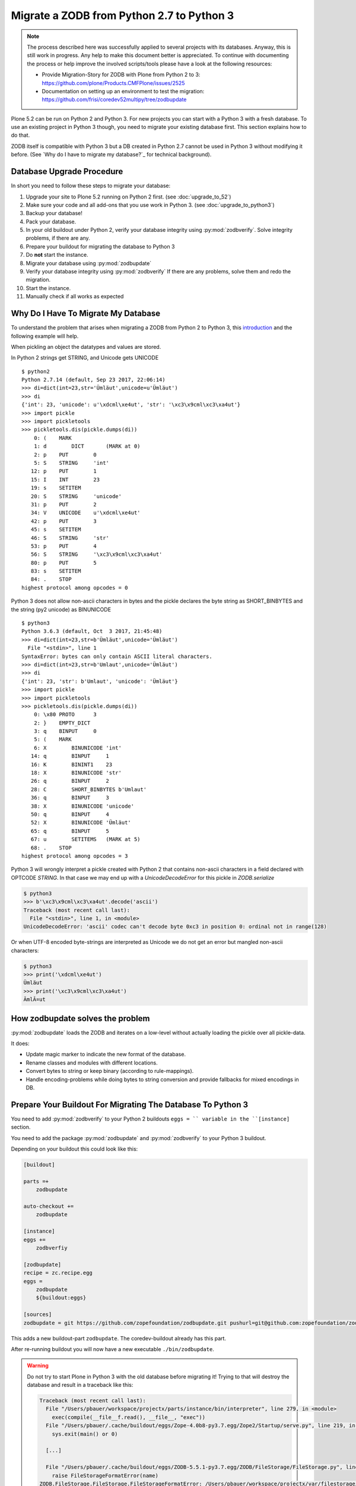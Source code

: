 ==========================================
Migrate a ZODB from Python 2.7 to Python 3
==========================================

.. note::

   The process described here was successfully applied to several projects with its databases.
   Anyway, this is still work in progress.
   Any help to make this document better is appreciated.
   To continue with documenting the process or help improve the involved scripts/tools please have a look at the following resources:

   * Provide Migration-Story for ZODB with Plone from Python 2 to 3: https://github.com/plone/Products.CMFPlone/issues/2525

   * Documentation on setting up an environment to test the migration:
     https://github.com/frisi/coredev52multipy/tree/zodbupdate

Plone 5.2 can be run on Python 2 and Python 3.
For new projects you can start with a Python 3 with a fresh database.
To use an existing project in Python 3 though, you need to migrate your existing database first.
This section explains how to do that.

ZODB itself is compatible with Python 3 but a DB created in Python 2.7 cannot be used in Python 3 without modifying it before.
(See `Why do I have to migrate my database?`_ for technical background).


Database Upgrade Procedure
==========================

In short you need to follow these steps to migrate your database:

#. Upgrade your site to Plone 5.2 running on Python 2 first.
   (see :doc:`upgrade_to_52`)
#. Make sure your code and all add-ons that you use work in Python 3.
   (see :doc:`upgrade_to_python3`)
#. Backup your database!
#. Pack your database.
#. In your old buildout under Python 2, verify your database integrity using :py:mod:`zodbverify`.
   Solve integrity problems, if there are any.
#. Prepare your buildout for migrating the database to Python 3
#. Do **not** start the instance.
#. Migrate your database using :py:mod:`zodbupdate`
#. Verify your database integrity using :py:mod:`zodbverify`
   If there are any problems, solve them and redo the migration.
#. Start the instance.
#. Manually check if all works as expected



Why Do I Have To Migrate My Database
====================================

To understand the problem that arises when migrating a ZODB from Python 2 to Python 3,
this `introduction <https://blog.gocept.com/2018/06/07/migrate-a-zope-zodb-data-fs-to-python-3/>`_ and the following example will help.

When pickling an object the datatypes and values are stored.

In Python 2 strings get STRING, and Unicode gets UNICODE

::

    $ python2
    Python 2.7.14 (default, Sep 23 2017, 22:06:14)
    >>> di=dict(int=23,str='Ümläut',unicode=u'Ümläut')
    >>> di
    {'int': 23, 'unicode': u'\xdcml\xe4ut', 'str': '\xc3\x9cml\xc3\xa4ut'}
    >>> import pickle
    >>> import pickletools
    >>> pickletools.dis(pickle.dumps(di))
        0: (    MARK
        1: d        DICT       (MARK at 0)
        2: p    PUT        0
        5: S    STRING     'int'
       12: p    PUT        1
       15: I    INT        23
       19: s    SETITEM
       20: S    STRING     'unicode'
       31: p    PUT        2
       34: V    UNICODE    u'\xdcml\xe4ut'
       42: p    PUT        3
       45: s    SETITEM
       46: S    STRING     'str'
       53: p    PUT        4
       56: S    STRING     '\xc3\x9cml\xc3\xa4ut'
       80: p    PUT        5
       83: s    SETITEM
       84: .    STOP
    highest protocol among opcodes = 0

Python 3 does not allow non-ascii characters in bytes and the pickle declares the byte string as SHORT_BINBYTES and the string (py2 unicode) as BINUNICODE

::

    $ python3
    Python 3.6.3 (default, Oct  3 2017, 21:45:48)
    >>> di=dict(int=23,str=b'Ümläut',unicode='Ümläut')
      File "<stdin>", line 1
    SyntaxError: bytes can only contain ASCII literal characters.
    >>> di=dict(int=23,str=b'Umlaut',unicode='Ümläut')
    >>> di
    {'int': 23, 'str': b'Umlaut', 'unicode': 'Ümläut'}
    >>> import pickle
    >>> import pickletools
    >>> pickletools.dis(pickle.dumps(di))
        0: \x80 PROTO      3
        2: }    EMPTY_DICT
        3: q    BINPUT     0
        5: (    MARK
        6: X        BINUNICODE 'int'
       14: q        BINPUT     1
       16: K        BININT1    23
       18: X        BINUNICODE 'str'
       26: q        BINPUT     2
       28: C        SHORT_BINBYTES b'Umlaut'
       36: q        BINPUT     3
       38: X        BINUNICODE 'unicode'
       50: q        BINPUT     4
       52: X        BINUNICODE 'Ümläut'
       65: q        BINPUT     5
       67: u        SETITEMS   (MARK at 5)
       68: .    STOP
    highest protocol among opcodes = 3


Python 3 will wrongly interpret a pickle created with Python 2 that contains non-ascii characters in a field declared with OPTCODE `STRING`.
In that case we may end up with a `UnicodeDecodeError` for this pickle in `ZODB.serialize`


.. code-block:: bash

    $ python3
    >>> b'\xc3\x9cml\xc3\xa4ut'.decode('ascii')
    Traceback (most recent call last):
      File "<stdin>", line 1, in <module>
    UnicodeDecodeError: 'ascii' codec can't decode byte 0xc3 in position 0: ordinal not in range(128)

Or when UTF-8 encoded byte-strings are interpreted as Unicode we do not get an error but mangled non-ascii characters:

.. code-block:: bash

    $ python3
    >>> print('\xdcml\xe4ut')
    Ümläut
    >>> print('\xc3\x9cml\xc3\xa4ut')
    ÃmlÃ¤ut

How zodbupdate solves the problem
=================================

:py:mod:`zodbupdate` loads the ZODB and iterates on a low-level without actually loading the pickle over all pickle-data.

It does:

- Update magic marker to indicate the new format of the database.
- Rename classes and modules with different locations.
- Convert bytes to string or keep binary (according to rule-mappings).
- Handle encoding-problems while doing bytes to string conversion and provide fallbacks for mixed encodings in DB.


Prepare Your Buildout For Migrating The Database To Python 3
============================================================

You need to add :py:mod:`zodbverify` to your Python 2 buildouts ``eggs = `` variable in the ``[instance]`` section.

You need to add the package :py:mod:`zodbupdate` and :py:mod:`zodbverify` to your Python 3 buildout.

Depending on your buildout this could look like this:

.. code-block:: ini

    [buildout]

    parts =+
        zodbupdate

    auto-checkout +=
        zodbupdate

    [instance]
    eggs +=
        zodbverfiy

    [zodbupdate]
    recipe = zc.recipe.egg
    eggs =
        zodbupdate
        ${buildout:eggs}

    [sources]
    zodbupdate = git https://github.com/zopefoundation/zodbupdate.git pushurl=git@github.com:zopefoundation/zodbupdate.git branch=master


This adds a new buildout-part ``zodbupdate``.
The coredev-buildout already has this part.

After re-running buildout you will now have a new executable ``./bin/zodbupdate``.

.. warning::

    Do not try to start Plone in Python 3 with the old database before migrating it!
    Trying to that will destroy the database and result in a traceback like this:

    .. code-block::

        Traceback (most recent call last):
          File "/Users/pbauer/workspace/projectx/parts/instance/bin/interpreter", line 279, in <module>
            exec(compile(__file__f.read(), __file__, "exec"))
          File "/Users/pbauer/.cache/buildout/eggs/Zope-4.0b8-py3.7.egg/Zope2/Startup/serve.py", line 219, in <module>
            sys.exit(main() or 0)

          [...]

          File "/Users/pbauer/.cache/buildout/eggs/ZODB-5.5.1-py3.7.egg/ZODB/FileStorage/FileStorage.py", line 1619, in read_index
            raise FileStorageFormatError(name)
        ZODB.FileStorage.FileStorage.FileStorageFormatError: /Users/pbauer/workspace/projectx/var/filestorage/Data.fs

Verify The Integrity of the Database in Python 2
================================================

The preflight verification of the database is run on Plone 5.2 in Python 2.
First check if all Python-pickles in the database can be loaded.
In older and grown projects it is possible to have pickles in there pointing to classes long gone in code.
Those may cause problems later.

Call ``./bin/instance zodbverify`` in your Python 2.7 setup.
If a problem pops up there is a debug mode with additional parameter ``-D``, resulting in PDB with the pickle-data and a decompiled pickle in place to gather information about the source of the problem.
This enables solving the problem by either adding a stub class in the code or by deleting the object in the ZODB.


Migrate Database using zodbupdate
=================================

The migration of the database is run on Plone 5.2 in Python 3.
It is expected to work equally in Python 3.6 and 3.7.

Run the migration by

- passing the operation to undertake (`convert-py3`),
- the location of the database,
- the encoding expected and
- optional, encoding fallbacks if the database contains mixed encodings.

.. code-block:: console

    ./bin/zodbupdate --convert-py3 --file=var/filestorage/Data.fs --encoding utf8 --encoding-fallback latin1

Depending on the size of you database this can take a while.

Ideally the output is similar to this:

.. code-block:: console

    $ ./bin/zodbupdate --convert-py3 --file=var/filestorage/Data.fs --encoding=utf8
    Updating magic marker for var/filestorage/Data.fs
    Ignoring index for /Users/pbauer/workspace/projectx/var/filestorage/Data.fs
    Loaded 2 decode rules from AccessControl:decodes
    Loaded 12 decode rules from OFS:decodes
    Loaded 2 decode rules from Products.PythonScripts:decodes
    Loaded 1 decode rules from Products.ZopeVersionControl:decodes
    Committing changes (#1).

.. note::

    The blobstorage (holding binary data of files and images) will not be changed or even be read during the migration since the blobs only contain the raw binary data of the file/image.

.. note::

    The encoding should always be `utf8` and will be used when porting database-entries of classes where no encoding is specified in a `[zodbupdate.decode]` mapping in the package that holds the base-class.

.. note::

    The encoding fallback is optional and should not be provided by default.
    If a ``UnicodeDecodeError`` occur, try to find out if the instance was configured with encodings different from `utf8`.
    Provides those as encodings as fallback.
    If in doubt try `latin1` since this was in former times of Zope the default encoding.


Test Migration
==============

You can use the following command to check if all records in the database can be successfully loaded:

.. code-block:: bash

    bin/instance zodbverify

The output should look like this:

.. code-block:: bash

        $ ./bin/instance zodbverify

        INFO:Zope:Ready to handle requests
        INFO:zodbverify:Scanning ZODB...
        INFO:zodbverify:Done! Scanned 7781 records. Found 0 records that could not be loaded.

Most likely you will have additional log-messages, warnings and even errors.

.. note::

    You can use the debug-mode with `./bin/instance zodbverify -D` which will drop you in a pdb each time a database-entry cannnot be unpickled so you can inspect it and figure out if that is a real issue or not.

    Before you start debugging you should read the following section on Troubleshooting because in many cases you can ignore the warnings.


Troubleshooting
===============

Data.fs.index broken
~~~~~~~~~~~~~~~~~~~~

Delete `Data.fs.index` before migrating or you will get this error during migrating:

.. code-block:: bash

    $ ./bin/zodbupdate --convert-py3 --file=var/filestorage/Data.fs --encoding=utf8
    Updating magic marker for var/filestorage/Data.fs
    loading index
    Traceback (most recent call last):
      File "/home/erral/downloads/eggs/ZODB-5.5.1-py3.6.egg/ZODB/FileStorage/FileStorage.py", line 465, in _restore_index
        info = fsIndex.load(index_name)
      File "/home/erral/downloads/eggs/ZODB-5.5.1-py3.6.egg/ZODB/fsIndex.py", line 134, in load
        v = unpickler.load()
    UnicodeDecodeError: 'ascii' codec can't decode byte 0x80 in position 249: ordinal not in range(128)

This error can be safely ignored.

Search/ Catalog raises errors
~~~~~~~~~~~~~~~~~~~~~~~~~~~~~

If searches are failing and are raising errors, go to the ZMI of your Plone Site root.
Select the ``portal_catalog`` and click on the ``Advanced`` tab.
Select ``Clear and Rebuild``.
This may take a while!


ModuleNotFoundError: No module named PloneLanguageTool
~~~~~~~~~~~~~~~~~~~~~~~~~~~~~~~~~~~~~~~~~~~~~~~~~~~~~~

There were cases when the migration aborted with a import-error like this::

    An error occured
    Traceback (most recent call last):
      File "/Users/pbauer/.cache/buildout/eggs/plone.app.upgrade-2.0.22-py3.7.egg/plone/app/upgrade/__init__.py", line 120, in <module>
        from Products.PloneLanguageTool import interfaces  # noqa F811
    ModuleNotFoundError: No module named 'PloneLanguageTool'

    During handling of the above exception, another exception occurred:

    Traceback (most recent call last):
      File "/Users/pbauer/workspace/stiftung_py3/src-mrd/zodbupdate/src/zodbupdate/main.py", line 201, in main
        updater()
      File "/Users/pbauer/workspace/stiftung_py3/src-mrd/zodbupdate/src/zodbupdate/update.py", line 82, in __call__
        new = self.processor.rename(current)
      File "/Users/pbauer/workspace/stiftung_py3/src-mrd/zodbupdate/src/zodbupdate/serialize.py", line 333, in rename
        data = unpickler.load()
      File "/Users/pbauer/workspace/stiftung_py3/src-mrd/zodbupdate/src/zodbupdate/serialize.py", line 199, in __find_global
        return find_global(*self.__update_symb(klass_info), Broken=ZODBBroken)
      File "/Users/pbauer/workspace/stiftung_py3/src-mrd/zodbupdate/src/zodbupdate/serialize.py", line 177, in __update_symb
        symb = find_global(*symb_info, Broken=ZODBBroken)
      File "/Users/pbauer/.cache/buildout/eggs/ZODB-5.5.1-py3.7.egg/ZODB/broken.py", line 204, in find_global
        __import__(modulename)
      File "/Users/pbauer/.cache/buildout/eggs/plone.app.upgrade-2.0.22-py3.7.egg/plone/app/upgrade/__init__.py", line 127, in <module>
        'Products.PloneLanguageTool.LanguageTool',
    AttributeError: type object 'LanguageTool' has no attribute 'LanguageTool'
    Stopped processing, due to: type object 'LanguageTool' has no attribute 'LanguageTool'
    Traceback (most recent call last):
      File "/Users/pbauer/.cache/buildout/eggs/plone.app.upgrade-2.0.22-py3.7.egg/plone/app/upgrade/__init__.py", line 120, in <module>
        from Products.PloneLanguageTool import interfaces  # noqa F811
    ModuleNotFoundError: No module named 'PloneLanguageTool'

To work around this comment out the lines offending lines in `plone/app/upgrade/__init__.py` (do not forget to uncomment them after the migration!)

.. code-block:: python

    # try:
    #     from Products.PloneLanguageTool import interfaces  # noqa F811
    # except ImportError:
    #     alias_module('Products.PloneLanguageTool.interfaces', bbb)
    #     alias_module('Products.PloneLanguageTool', bbbd)
    #     __import__(
    #         'Products.PloneLanguageTool.LanguageTool',
    #     ).PloneLanguageTool.LanguageTool = __import__(
    #         'Products.PloneLanguageTool.LanguageTool',
    #     ).PloneLanguageTool.LanguageTool.LanguageTool



Migration Logs Errors And Warnings
~~~~~~~~~~~~~~~~~~~~~~~~~~~~~~~~~~

If there are log-messages during the migration or during ``zodbverify`` that does not necessarily mean that the migration did not work or that your database is broken.
For example if you migrated from Plone 4 to Plone 5 and then from Archetypes to Dexterity it is very likely that items in the database cannot be loaded because packages like `Products.Archetypes`, `plone.app.blob` or `plone.app.imaging` are not available.
These items are most likely remains that were not removed properly but are not used.
If your site otherwise works fine you can choose to ignore these issues.

Here is the output of a migration start started in Plone 4 with Archetypes.
The site still works nicely in Plone 5.2 on Python 3.7 despite the warnings and errors::

    Updating magic marker for var/filestorage/Data.fs
    Loaded 2 decode rules from AccessControl:decodes
    Loaded 12 decode rules from OFS:decodes
    Loaded 2 decode rules from Products.PythonScripts:decodes
    Loaded 1 decode rules from Products.ZopeVersionControl:decodes
    Warning: Missing factory for App.Product ProductFolder
    Warning: Missing factory for Products.Archetypes.ReferenceEngine ReferenceCatalog
    Warning: Missing factory for Products.Archetypes.ArchetypeTool ArchetypeTool
    Warning: Missing factory for Products.PloneLanguageTool.LanguageTool LanguageTool
    Warning: Missing factory for Products.Archetypes.UIDCatalog UIDCatalog
    Warning: Missing factory for Products.CMFPlone.MetadataTool MetadataTool
    Warning: Missing factory for Products.CMFDefault.MetadataTool MetadataSchema
    Warning: Missing factory for Products.Archetypes.ReferenceEngine ReferenceBaseCatalog
    Warning: Missing factory for Products.ATContentTypes.tool.atct ATCTTool
    Warning: Missing factory for Products.ATContentTypes.tool.topic TopicIndex
    Warning: Missing factory for Products.ResourceRegistries.tools.CSSRegistry CSSRegistryTool
    Warning: Missing factory for Products.ResourceRegistries.tools.CSSRegistry Stylesheet
    Warning: Missing factory for Products.PasswordResetTool.PasswordResetTool PasswordResetTool
    New implicit rule detected copy_reg _reconstructor to copyreg _reconstructor
    New implicit rule detected __builtin__ object to builtins object
    Warning: Missing factory for Products.CMFPlone.CalendarTool CalendarTool
    Warning: Missing factory for Products.CMFPlone.InterfaceTool InterfaceTool
    Warning: Missing factory for Products.CMFPlone.ActionIconsTool ActionIconsTool
    Warning: Missing factory for Products.CMFActionIcons.ActionIconsTool ActionIcon
    Warning: Missing factory for Products.Archetypes.UIDCatalog UIDBaseCatalog
    Warning: Missing factory for Products.CMFPlone.UndoTool UndoTool
    Warning: Missing factory for Products.TinyMCE.utility TinyMCE
    Warning: Missing factory for Products.ResourceRegistries.tools.JSRegistry JSRegistryTool
    Warning: Missing factory for Products.ResourceRegistries.tools.JSRegistry JavaScript
    Warning: Missing factory for Products.CMFPlone.FactoryTool FactoryTool
    New implicit rule detected copy_reg __newobj__ to copyreg __newobj__
    Warning: Missing factory for Products.ATContentTypes.tool.metadata MetadataTool
    Warning: Missing factory for Products.ATContentTypes.interfaces.interfaces IATCTTool
    New implicit rule detected Products.CMFPlone.DiscussionTool DiscussionTool to OFS.SimpleItem SimpleItem
    Warning: Missing factory for Products.CMFDefault.MetadataTool ElementSpec
    Warning: Missing factory for Products.CMFDefault.MetadataTool MetadataElementPolicy
    New implicit rule detected plone.app.folder.nogopip GopipIndex to plone.folder.nogopip GopipIndex
    Warning: Missing factory for Products.ATContentTypes.content.folder ATFolder
    Warning: Missing factory for Products.Archetypes.BaseUnit BaseUnit
    Warning: Missing factory for Products.ATContentTypes.content.document ATDocument
    Warning: Missing factory for plone.app.blob.content ATBlob
    Warning: Missing factory for plone.app.blob.interfaces IATBlobImage
    Warning: Missing factory for Products.ATContentTypes.interfaces.image IATImage
    Warning: Missing factory for Products.ATContentTypes.interfaces.image IImageContent
    Warning: Missing factory for plone.app.blob.field BlobWrapper
    Warning: Missing factory for plonetheme.stiftung.portlets.news Assignment
    Warning: Missing factory for plonetheme.stiftung.portlets.linkportlet Assignment
    New implicit rule detected plone.app.portlets.portlets.events Assignment to plone.app.event.portlets.portlet_events Assignment
    Warning: Missing factory for Products.Archetypes.ReferenceEngine Reference
    Warning: Missing factory for Products.ATContentTypes.content.link ATLink
    Warning: Missing factory for Products.ATContentTypes.content.newsitem ATNewsItem
    Warning: Missing factory for Products.Archetypes.Field Image
    Warning: Missing factory for plone.app.imaging.scale ImageScale
    Warning: Missing factory for webdav.LockItem LockItem
    Warning: Missing factory for plone.app.blob.interfaces IATBlobFile
    Warning: Missing factory for Products.ATContentTypes.interfaces.file IATFile
    Warning: Missing factory for Products.ATContentTypes.interfaces.file IFileContent
    Error: cannot pickle modified record: Can't pickle <class 'Products.ResourceRegistries.tools.JSRegistry.JavaScript'>: attribute lookup Products.ResourceRegistries.tools.JSRegistry.JavaScript failed
    Warning: Missing factory for plone.app.collection.collection Collection
    Warning: Missing factory for collective.flowplayer.media VideoInfo
    Error: cannot pickle modified record: Can't pickle <class 'Products.ResourceRegistries.tools.CSSRegistry.Stylesheet'>: attribute lookup Products.ResourceRegistries.tools.CSSRegistry.Stylesheet failed
    Warning: Missing factory for Products.ResourceRegistries.interfaces.settings IResourceRegistriesSettings
    Warning: Missing factory for collective.js.jqueryui.controlpanel IJQueryUICSS
    Warning: Missing factory for collective.js.jqueryui.controlpanel IJQueryUIPlugins
    Warning: Missing factory for wildcard.media.content Video
    Committing changes (#1).

    Found new rules: {
     'Products.CMFPlone.DiscussionTool DiscussionTool': 'OFS.SimpleItem SimpleItem',
     '__builtin__ object': 'builtins object',
     'copy_reg __newobj__': 'copyreg __newobj__',
     'copy_reg _reconstructor': 'copyreg _reconstructor',
     'plone.app.folder.nogopip GopipIndex': 'plone.folder.nogopip GopipIndex',
     'plone.app.portlets.portlets.events Assignment': 'plone.app.event.portlets.portlet_events Assignment',
    }


Downtime
========

Some thoughts on doing upgrades without downtime that came up in a Hangout during a coding sprint in October 2018:

- You can try to leverage the ZRS replication protocol, where the secondary server has the converted data.
  It would probably be a trivial change to ZRS to get this to work.
- For Relstorage there is a ZRS equivalent for Relstorage: http://www.newtdb.org/en/latest/topics/following.html

Further Reading
===============

The Zope Documentation contains a `section about ZODB migration <https://zope.readthedocs.io/en/latest/zope4/migration/zodb.html>`_
